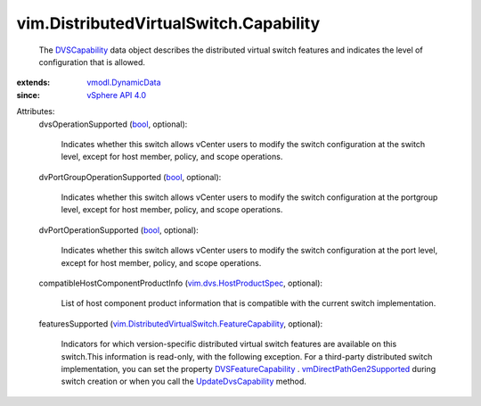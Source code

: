 .. _bool: https://docs.python.org/2/library/stdtypes.html

.. _DVSCapability: ../../vim/DistributedVirtualSwitch/Capability.rst

.. _vSphere API 4.0: ../../vim/version.rst#vimversionversion5

.. _vmodl.DynamicData: ../../vmodl/DynamicData.rst

.. _UpdateDvsCapability: ../../vim/DistributedVirtualSwitch.rst#updateCapability

.. _DVSFeatureCapability: ../../vim/DistributedVirtualSwitch/FeatureCapability.rst

.. _vim.dvs.HostProductSpec: ../../vim/dvs/HostProductSpec.rst

.. _vmDirectPathGen2Supported: ../../vim/DistributedVirtualSwitch/FeatureCapability.rst#vmDirectPathGen2Supported

.. _vim.DistributedVirtualSwitch.FeatureCapability: ../../vim/DistributedVirtualSwitch/FeatureCapability.rst


vim.DistributedVirtualSwitch.Capability
=======================================
  The `DVSCapability`_ data object describes the distributed virtual switch features and indicates the level of configuration that is allowed.
:extends: vmodl.DynamicData_
:since: `vSphere API 4.0`_

Attributes:
    dvsOperationSupported (`bool`_, optional):

       Indicates whether this switch allows vCenter users to modify the switch configuration at the switch level, except for host member, policy, and scope operations.
    dvPortGroupOperationSupported (`bool`_, optional):

       Indicates whether this switch allows vCenter users to modify the switch configuration at the portgroup level, except for host member, policy, and scope operations.
    dvPortOperationSupported (`bool`_, optional):

       Indicates whether this switch allows vCenter users to modify the switch configuration at the port level, except for host member, policy, and scope operations.
    compatibleHostComponentProductInfo (`vim.dvs.HostProductSpec`_, optional):

       List of host component product information that is compatible with the current switch implementation.
    featuresSupported (`vim.DistributedVirtualSwitch.FeatureCapability`_, optional):

       Indicators for which version-specific distributed virtual switch features are available on this switch.This information is read-only, with the following exception. For a third-party distributed switch implementation, you can set the property `DVSFeatureCapability`_ . `vmDirectPathGen2Supported`_ during switch creation or when you call the `UpdateDvsCapability`_ method.
